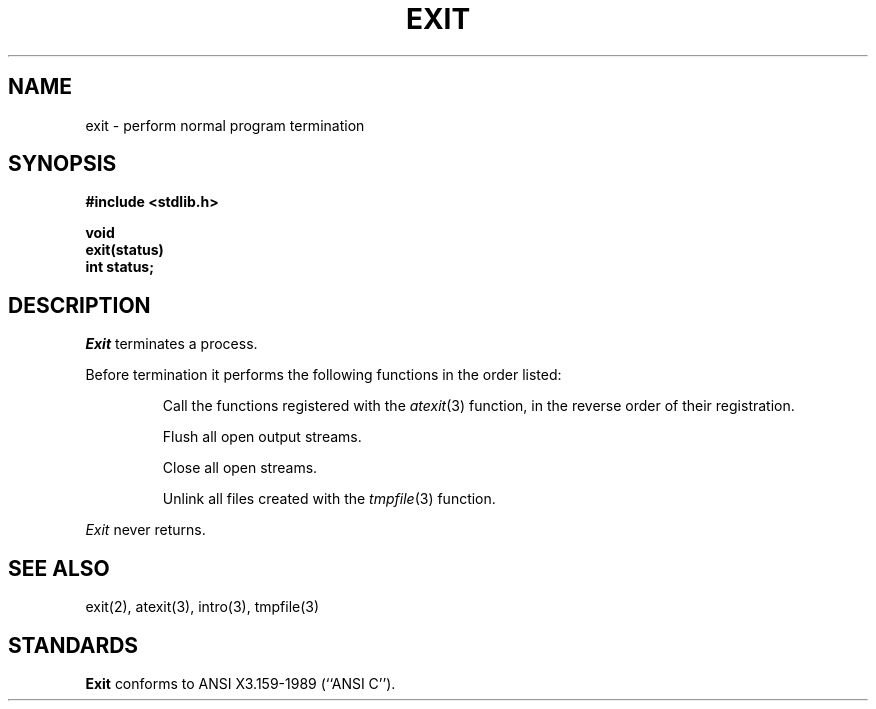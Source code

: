 .\" Copyright (c) 1990 The Regents of the University of California.
.\" All rights reserved.
.\"
.\" Redistribution and use in source and binary forms, with or without
.\" modification, are permitted provided that the following conditions
.\" are met:
.\" 1. Redistributions of source code must retain the above copyright
.\"    notice, this list of conditions and the following disclaimer.
.\" 2. Redistributions in binary form must reproduce the above copyright
.\"    notice, this list of conditions and the following disclaimer in the
.\"    documentation and/or other materials provided with the distribution.
.\" 3. All advertising materials mentioning features or use of this software
.\"    must display the following acknowledgement:
.\"	This product includes software developed by the University of
.\"	California, Berkeley and its contributors.
.\" 4. Neither the name of the University nor the names of its contributors
.\"    may be used to endorse or promote products derived from this software
.\"    without specific prior written permission.
.\"
.\" THIS SOFTWARE IS PROVIDED BY THE REGENTS AND CONTRIBUTORS ``AS IS'' AND
.\" ANY EXPRESS OR IMPLIED WARRANTIES, INCLUDING, BUT NOT LIMITED TO, THE
.\" IMPLIED WARRANTIES OF MERCHANTABILITY AND FITNESS FOR A PARTICULAR PURPOSE
.\" ARE DISCLAIMED.  IN NO EVENT SHALL THE REGENTS OR CONTRIBUTORS BE LIABLE
.\" FOR ANY DIRECT, INDIRECT, INCIDENTAL, SPECIAL, EXEMPLARY, OR CONSEQUENTIAL
.\" DAMAGES (INCLUDING, BUT NOT LIMITED TO, PROCUREMENT OF SUBSTITUTE GOODS
.\" OR SERVICES; LOSS OF USE, DATA, OR PROFITS; OR BUSINESS INTERRUPTION)
.\" HOWEVER CAUSED AND ON ANY THEORY OF LIABILITY, WHETHER IN CONTRACT, STRICT
.\" LIABILITY, OR TORT (INCLUDING NEGLIGENCE OR OTHERWISE) ARISING IN ANY WAY
.\" OUT OF THE USE OF THIS SOFTWARE, EVEN IF ADVISED OF THE POSSIBILITY OF
.\" SUCH DAMAGE.
.\"
.\"	@(#)exit.3	6.4 (Berkeley) 05/17/90
.\"
.TH EXIT 3 ""
.UC 5
.SH NAME
exit \- perform normal program termination
.SH SYNOPSIS
.nf
.ft B
#include <stdlib.h>

void
exit(status)
int status;
.fi
.SH DESCRIPTION
.I Exit
terminates a process.
.PP
Before termination it performs the following functions in the
order listed:
.RS
.PP
Call the functions registered with the
.IR atexit (3)
function, in the reverse order of their registration.
.PP
Flush all open output streams.
.PP
Close all open streams.
.PP
Unlink all files created with the
.IR tmpfile (3)
function.
.RE
.PP
.I Exit
never returns.
.SH "SEE ALSO"
exit(2), atexit(3), intro(3), tmpfile(3)
.SH STANDARDS
.B Exit
conforms to ANSI X3.159-1989 (``ANSI C'').
